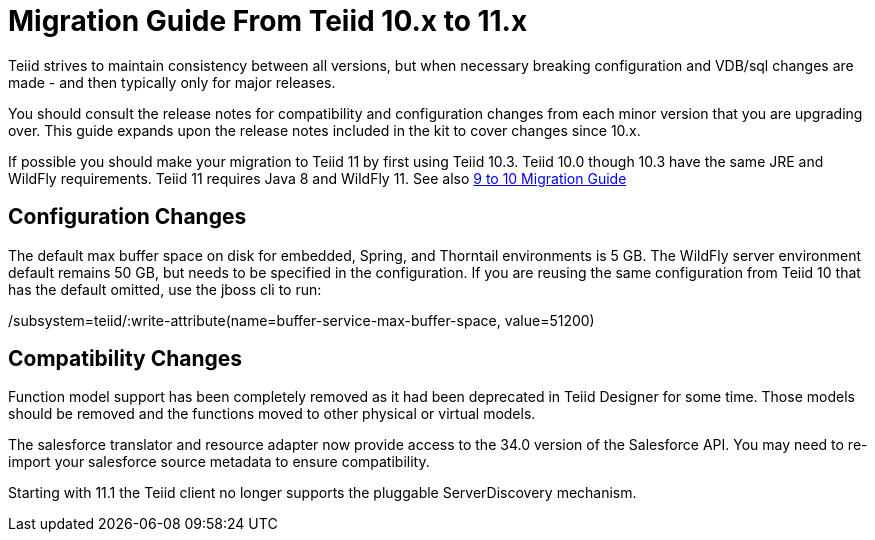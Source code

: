 
= Migration Guide From Teiid 10.x to 11.x

Teiid strives to maintain consistency between all versions, but when necessary breaking configuration and VDB/sql changes are made - and then typically only for major releases. 

You should consult the release notes for compatibility and configuration changes from each minor version that you are upgrading over.  This guide expands upon the release notes included in the kit to cover changes since 10.x.

If possible you should make your migration to Teiid 11 by first using Teiid 10.3.  Teiid 10.0 though 10.3 have the same JRE and WildFly requirements.  Teiid 11 requires Java 8 and WildFly 11.  See also link:Migration_Guide_From_Teiid_9.x.adoc[9 to 10 Migration Guide]

== Configuration Changes

The default max buffer space on disk for embedded, Spring, and Thorntail environments is 5 GB.  The WildFly server environment default remains 50 GB, but needs to be specified in the configuration.  If you are reusing the same configuration from Teiid 10 that has the default omitted, use the jboss cli to run:

/subsystem=teiid/:write-attribute(name=buffer-service-max-buffer-space, value=51200)

== Compatibility Changes

Function model support has been completely removed as it had been deprecated in Teiid Designer for some time.  Those models should be removed and the functions moved to other physical or virtual models. 

The salesforce translator and resource adapter now provide access to the 34.0 version of the Salesforce API.  You may need to re-import your salesforce source metadata to ensure compatibility.

Starting with 11.1 the Teiid client no longer supports the pluggable ServerDiscovery mechanism.


